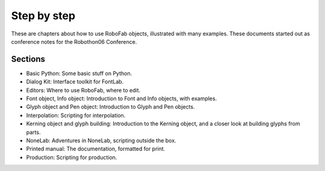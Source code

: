============
Step by step
============

These are chapters about how to use RoboFab objects, illustrated with many examples. These documents started out as conference notes for the Robothon06 Conference.

--------
Sections
--------

- Basic Python: Some basic stuff on Python.
- Dialog Kit: Interface toolkit for FontLab.
- Editors: Where to use RoboFab, where to edit.
- Font object, Info object: Introduction to Font and Info objects, with examples.
- Glyph object and Pen object: Introduction to Glyph and Pen objects.
- Interpolation: Scripting for interpolation.
- Kerning object and glyph building: Introduction to the Kerning object, and a closer look at building glyphs from parts.
- NoneLab: Adventures in NoneLab, scripting outside the box.
- Printed manual: The documentation, formatted for print.
- Production: Scripting for production.
